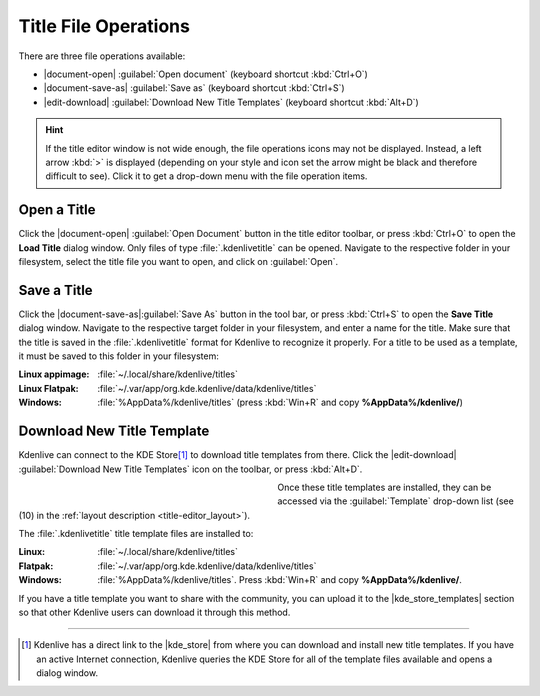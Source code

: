 .. meta::
   :description: Kdenlive Documentation - Title Editor File Operations
   :keywords: KDE, Kdenlive, documentation, user manual, video editor, open source, free, learn, easy, titles, title clip, text, template, placeholder, file, operations

.. metadata-placeholder

   :authors: - Annew (https://userbase.kde.org/User:Annew)
             - Claus Christensen
             - Yuri Chornoivan
             - Ttguy (https://userbase.kde.org/User:Ttguy)
             - Vincent Pinon <vpinon@kde.org>
             - Bushuev (https://userbase.kde.org/User:Bushuev)
             - Jack (https://userbase.kde.org/User:Jack)
             - Roger (https://userbase.kde.org/User:Roger)
             - Carl Schwan <carl@carlschwan.eu>
             - Eugen Mohr
             - Bernd Jordan (https://discuss.kde.org/u/berndmj)

   :license: Creative Commons License SA 4.0


.. |kde_store_templates| raw:: html

   <a href="https://store.kde.org/browse?cat=335&ord=latest" target="_blank">KDE Store Kdenlive Title Template</a>


=====================
Title File Operations
=====================

There are three file operations available:

* |document-open| :guilabel:`Open document` (keyboard shortcut :kbd:`Ctrl+O`)
* |document-save-as| :guilabel:`Save as` (keyboard shortcut :kbd:`Ctrl+S`)
* |edit-download| :guilabel:`Download New Title Templates` (keyboard shortcut :kbd:`Alt+D`)

.. hint:: 
   If the title editor window is not wide enough, the file operations icons may not be displayed. Instead, a left arrow :kbd:`>` is displayed (depending on your style and icon set the arrow might be black and therefore difficult to see). Click it to get a drop-down menu with the file operation items.


Open a Title
------------

Click the |document-open| :guilabel:`Open Document` button in the title editor toolbar, or press :kbd:`Ctrl+O` to open the **Load Title** dialog window. Only files of type :file:`.kdenlivetitle` can be opened. Navigate to the respective folder in your filesystem, select the title file you want to open, and click on :guilabel:`Open`.


Save a Title
------------

Click the |document-save-as|:guilabel:`Save As` button in the tool bar, or press :kbd:`Ctrl+S` to open the **Save Title** dialog window. Navigate to the respective target folder in your filesystem, and enter a name for the title. Make sure that the title is saved in the :file:`.kdenlivetitle` format for Kdenlive to recognize it properly. For a title to be used as a template, it must be saved to this folder in your filesystem:

:Linux appimage: :file:`~/.local/share/kdenlive/titles`

:Linux Flatpak: :file:`~/.var/app/org.kde.kdenlive/data/kdenlive/titles`

:Windows: :file:`%AppData%/kdenlive/titles` (press :kbd:`Win+R` and copy **%AppData%/kdenlive/**)


Download New Title Template
---------------------------

Kdenlive can connect to the KDE Store\ [1]_ to download title templates from there. Click the |edit-download| :guilabel:`Download New Title Templates` icon on the toolbar, or press :kbd:`Alt+D`.

.. container:: clear-both

   .. figure:: /images/titles_and_graphics/title-download_template.webp
      :width: 360px
      :figwidth: 360px
      :align: left
      :alt: Kdenlive_Download_title_templates

   Once these title templates are installed, they can be accessed via the :guilabel:`Template` drop-down list (see (10) in the :ref:`layout description <title-editor_layout>`).

.. rst-class:: clear-both

The :file:`.kdenlivetitle` title template files are installed to:

:Linux: :file:`~/.local/share/kdenlive/titles`

:Flatpak: :file:`~/.var/app/org.kde.kdenlive/data/kdenlive/titles`

:Windows: :file:`%AppData%/kdenlive/titles`. Press :kbd:`Win+R` and copy **%AppData%/kdenlive/**.

If you have a title template you want to share with the community, you can upload it to the |kde_store_templates| section so that other Kdenlive users can download it through this method.


----

.. |kde_store| raw:: html

   <a href="https://store.kde.org/browse?cat=333&ord=latest" target="_blank">KDE Store</a>

.. [1] Kdenlive has a direct link to the |kde_store| from where you can download and install new title templates. If you have an active Internet connection, Kdenlive queries the KDE Store for all of the template files available and opens a dialog window.